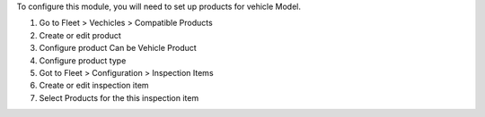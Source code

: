 To configure this module, you will need to set up products for vehicle Model.

#. Go to Fleet > Vechicles > Compatible Products
#. Create or edit product
#. Configure product Can be Vehicle Product
#. Configure product type
#. Got to Fleet > Configuration > Inspection Items
#. Create or edit inspection item
#. Select Products for the this inspection item
